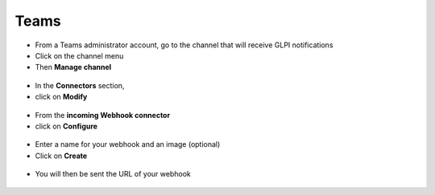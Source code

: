 Teams
-----

-  From a Teams administrator account, go to the channel that will receive GLPI notifications
-  Click on the channel menu
-  Then **Manage channel**

.. figure:: images/Webhook-10.png
   :alt: manage channel
   :scale: 100 %

-  In the **Connectors** section,
-  click on **Modify**

.. figure:: images/Webhook-11.png
   :alt: edit connector
   :scale: 75 %

-  From the **incoming Webhook connector**
-  click on **Configure**

.. figure:: images/Webhook-12.png
   :alt: add webhook
   :scale: 100 %

-  Enter a name for your webhook and an image (optional)
-  Click on **Create**

.. figure:: images/Webhook-13.png
   :alt: setup webhook
   :scale: 100 %

-  You will then be sent the URL of your webhook

.. figure:: images/Webhook-14.png
   :alt: copy URL
   :scale: 100 %